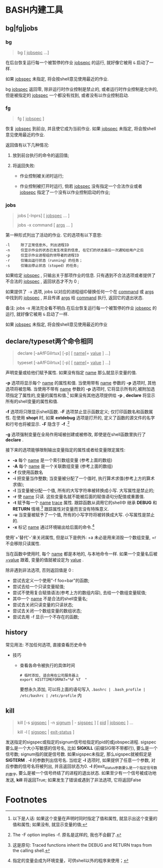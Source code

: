 
* BASH内建工具

** bg|fg|jobs

*** bg

    #+BEGIN_QUOTE
    bg [ _jobsepc_ ...]
    #+END_QUOTE

    在后台恢复运行每一个被暂停的作业 _jobsepc_ 的运行, 就好像它被用 =&= 启动了一样.

    如果 _jobspec_ 未指定, 将会按shell意见使用最近的作业.

    bg _jobspec_ 返回零, 除非运行时作业控制是禁止的, 或者运行时作业控制是允许的, 但是被指定的 _jobspec_ 一个都没有找到, 或者没有以作业控制启动.

*** fg

    #+BEGIN_QUOTE
    fg [ _jobspec_ ]
    #+END_QUOTE

    恢复 _jobspec_ 到前台, 并且使它成为当前作业. 如果 _jobspec_ 未指定, 将会按shell意见使用最近的作业.

    返回值有以下几种情况: 

    1. 放到前台执行的命令的返回值;

    2. 将返回失败:

       - 作业控制被关闭时运行;

       - 作业控制被打开时运行, 倘若 _jobspec_ 没有指定一个合法作业或者 _jobsepc_ 指定了一个没有以作业控制启动的作业;

*** jobs

    #+BEGIN_QUOTE
    jobs [-lnprs] [ _jobspec_ ... ]

    jobs -x command [ _args_ ... ]
    #+END_QUOTE

    第一种形式列出了活动的作业. 它的选项有以下意思:

    #+BEGIN_EXAMPLE
    -l     除了正常信息外, 列出进程ID
    -n     仅显示作业的状态已发生改变的信息, 在它们的状态最后一次通知给用户之后
    -p     仅显示作业进程组的领导者的进程ID
    -r     仅输出运行状态（running）的任务；
    -s     仅输出停止状态（stoped）的任务;
    #+END_EXAMPLE

    如果给定 _jobspec_ , 只输出关于那项作业的信息. 只有遇到不合法选项或者提供了不合法的 _jobspec_ , 返回状态才不为 0 ;

    如果提供了 =-x= 选项, jobs 以对应的进程组ID替换任何一个在 _command_ 或 _args_ 中找到的 _jobspec_ , 并且传递 _args_ 给 _command_ 执行, 返回它的退出状态.

    备注: jobs -x 用法完全看不明白.在后台恢复运行每一个被暂停的作业 _jobsepc_ 的运行, 就好像它被用 =&= 启动了一样.

如果 _jobspec_ 未指定, 将会按shell意见使用最近的作业
** declare/typeset两个命令相同

   #+BEGIN_QUOTE
   declare [-aAfFGilrtux] [-p] [ _name_[= _value_ ] ...]

   typeset [-aAfFGilrtux] [-p] [ _name_[= _value_ ] ...]
   #+END_QUOTE

   声明变量或给他们赋予属性. 如果没有指定 _name_ 那么就显示变量的值.

   *-p* 选项将显示每个 _name_ 的属性和值.
   当使用带有 _name_ 参数的 *-p* 选项时, 其他选项将被忽略.
   当使用不带有 _name_ 参数的 *-p* 选项时, 它将显示所有的,被附加选项指定了属性的,变量的属性和值.[fn:1]
   如果没有其他选项提供给 *-p* , *declare* 将显示所有的shell变量的属性和值.

   *-f* 选项将只限显示shell函数. *-F* 选项禁止显示函数定义; 仅打印函数名和函数属性.
   在使用 *shopt* 时, 如果 *extdebug* 选项是打开的, 定义了函数的源文件的名字和行号也将被显示.
   *-F* 隐含于 *-f* .[fn:2]

   *-g* 选项强制变量在全局作用域被创建或被修改, 即使是在shell函数里执行了 *declare* .

   接下来的选项能够限制输出变量指定的属性或者给变量限定属性:

   - *-a*     每个 _name_ 是一个索引数组变量 (参考上面的数组)
   - *-A*     每个 _name_ 是一个关联数组变量 (参考上面的数组)
   - *-f*     仅使用函数名
   - *-i*     把变量当作整数; 当变量被分配了一个值时, 执行算术求值(参考上方的算术求值);
   - *-l*     当变量被分配一个值, 所有的大写字符串被转换成小写. 大写属性是禁止的;
   - *-r*     使 _name_ 只读. 这些变量名就不能被后面的赋值语句分配值或重置值.
   - *-t*     赋予每一个 _name_ _trace_ 属性. 跟踪函数从调用它的shell中
              继承 *DEBUG* 和 *RETURN* 情境.[fn:3] 跟踪属性对变量而言没有特殊意义.
   - *-u*     当变量被赋予了一个值, 所有的小写字符将被转换成大写. 小写属性是禁止的.
   - *-x*     标记 _name_ 通过环境输出给后面的命令.[fn:4]

   使用'+'替代'-'来关闭属性, 但是以下是例外: +a 未必是用来消毁一个数组变量, +r 不会移除只读属性.

   当在函数中使用时, 每个 _name_ 都是本地的, 与本地命令一样.
   如果一个变量名后被 _=value_ 跟着, 变量的值就被设定为 _value_ .

   除非遇到非法选项, 否则返回值是 0 :
   - 尝试去定义一个使用"-f foo=bar"的函数;
   - 尝试去给一个只读变量赋值;
   - 尝试不使用复合赋值语法(参考上方的数组内容), 去给一个数组变量赋值;
   - 其中一个 _name_ 不是合法的shell变量名;
   - 尝试去关闭只读变量的只读状态;
   - 尝试去关闭一个数组变量的数组状态;
   - 尝试去用 -f 显示一个不存在的函数;
   

** history

   常见用法: 不加任何选项, 直接查看历史命令

   - 技巧

     - 查看各命令被执行的具体时间
       
       #+BEGIN_SRC shell
       # 临时添加, 适合用在公司服务器上
       export HISTTIMEFORMAT="%F %T  "
       #+END_SRC
       要想永久添加, 可以将上面的语句写入 =.bashrc | .bash_profile | /etc/bashrc | /etc/profile= 内

** kill

   #+BEGIN_QUOTE
   kill [-s _sigspec_ | -n _signum_ | - _sigspec_ ] [ _pid_ | _jobspec_ ] ...

   kill -l [ _sigspec_ | _exit-status_ ]
   #+END_QUOTE

   发送指定的sigspec或指定的signum信号给指定的pid的或jobspec进程.
   sigspec 要么是一个大小写敏感的信号名, 比如 *SIGKILL* (前缀SIG带不带都行), 要么是一个信号数;
   signum指的就是信号数.
   如果sigspec未指定, 那么sigspec就被假定是 *SIGTERM* .
   *-l* 的参数列出信号名. 当给定 *-l* 选项时, 如果提供了任意一个参数, 对应参数的信号名将被列出,
   并且返回状态为0.
   *-l* 的exit_status参数要么是一个指定信号数的数字, 要么是被一个信号终结了的进程的退出状态.
   如果至少有一个信号被成功地发送, *kill* 将返回True; 如果发生了错误或遇到了非法选项, 它将返回False

* Footnotes

[fn:1] 
以下是人话: 如果这个变量在声明时同时指定了值和属性, 就显示出这个变量的值和属性;
如果没有, 就显示变量的值;

[fn:2] The -F option implies -f. 原名是这样的, 我也不会翻了.

[fn:3] 这是原句: Traced  functions inherit the DEBUG and RETURN traps from the calling shell.

[fn:4] 指定的变量会成为环境变量，可供shell以外的程序来使用；

